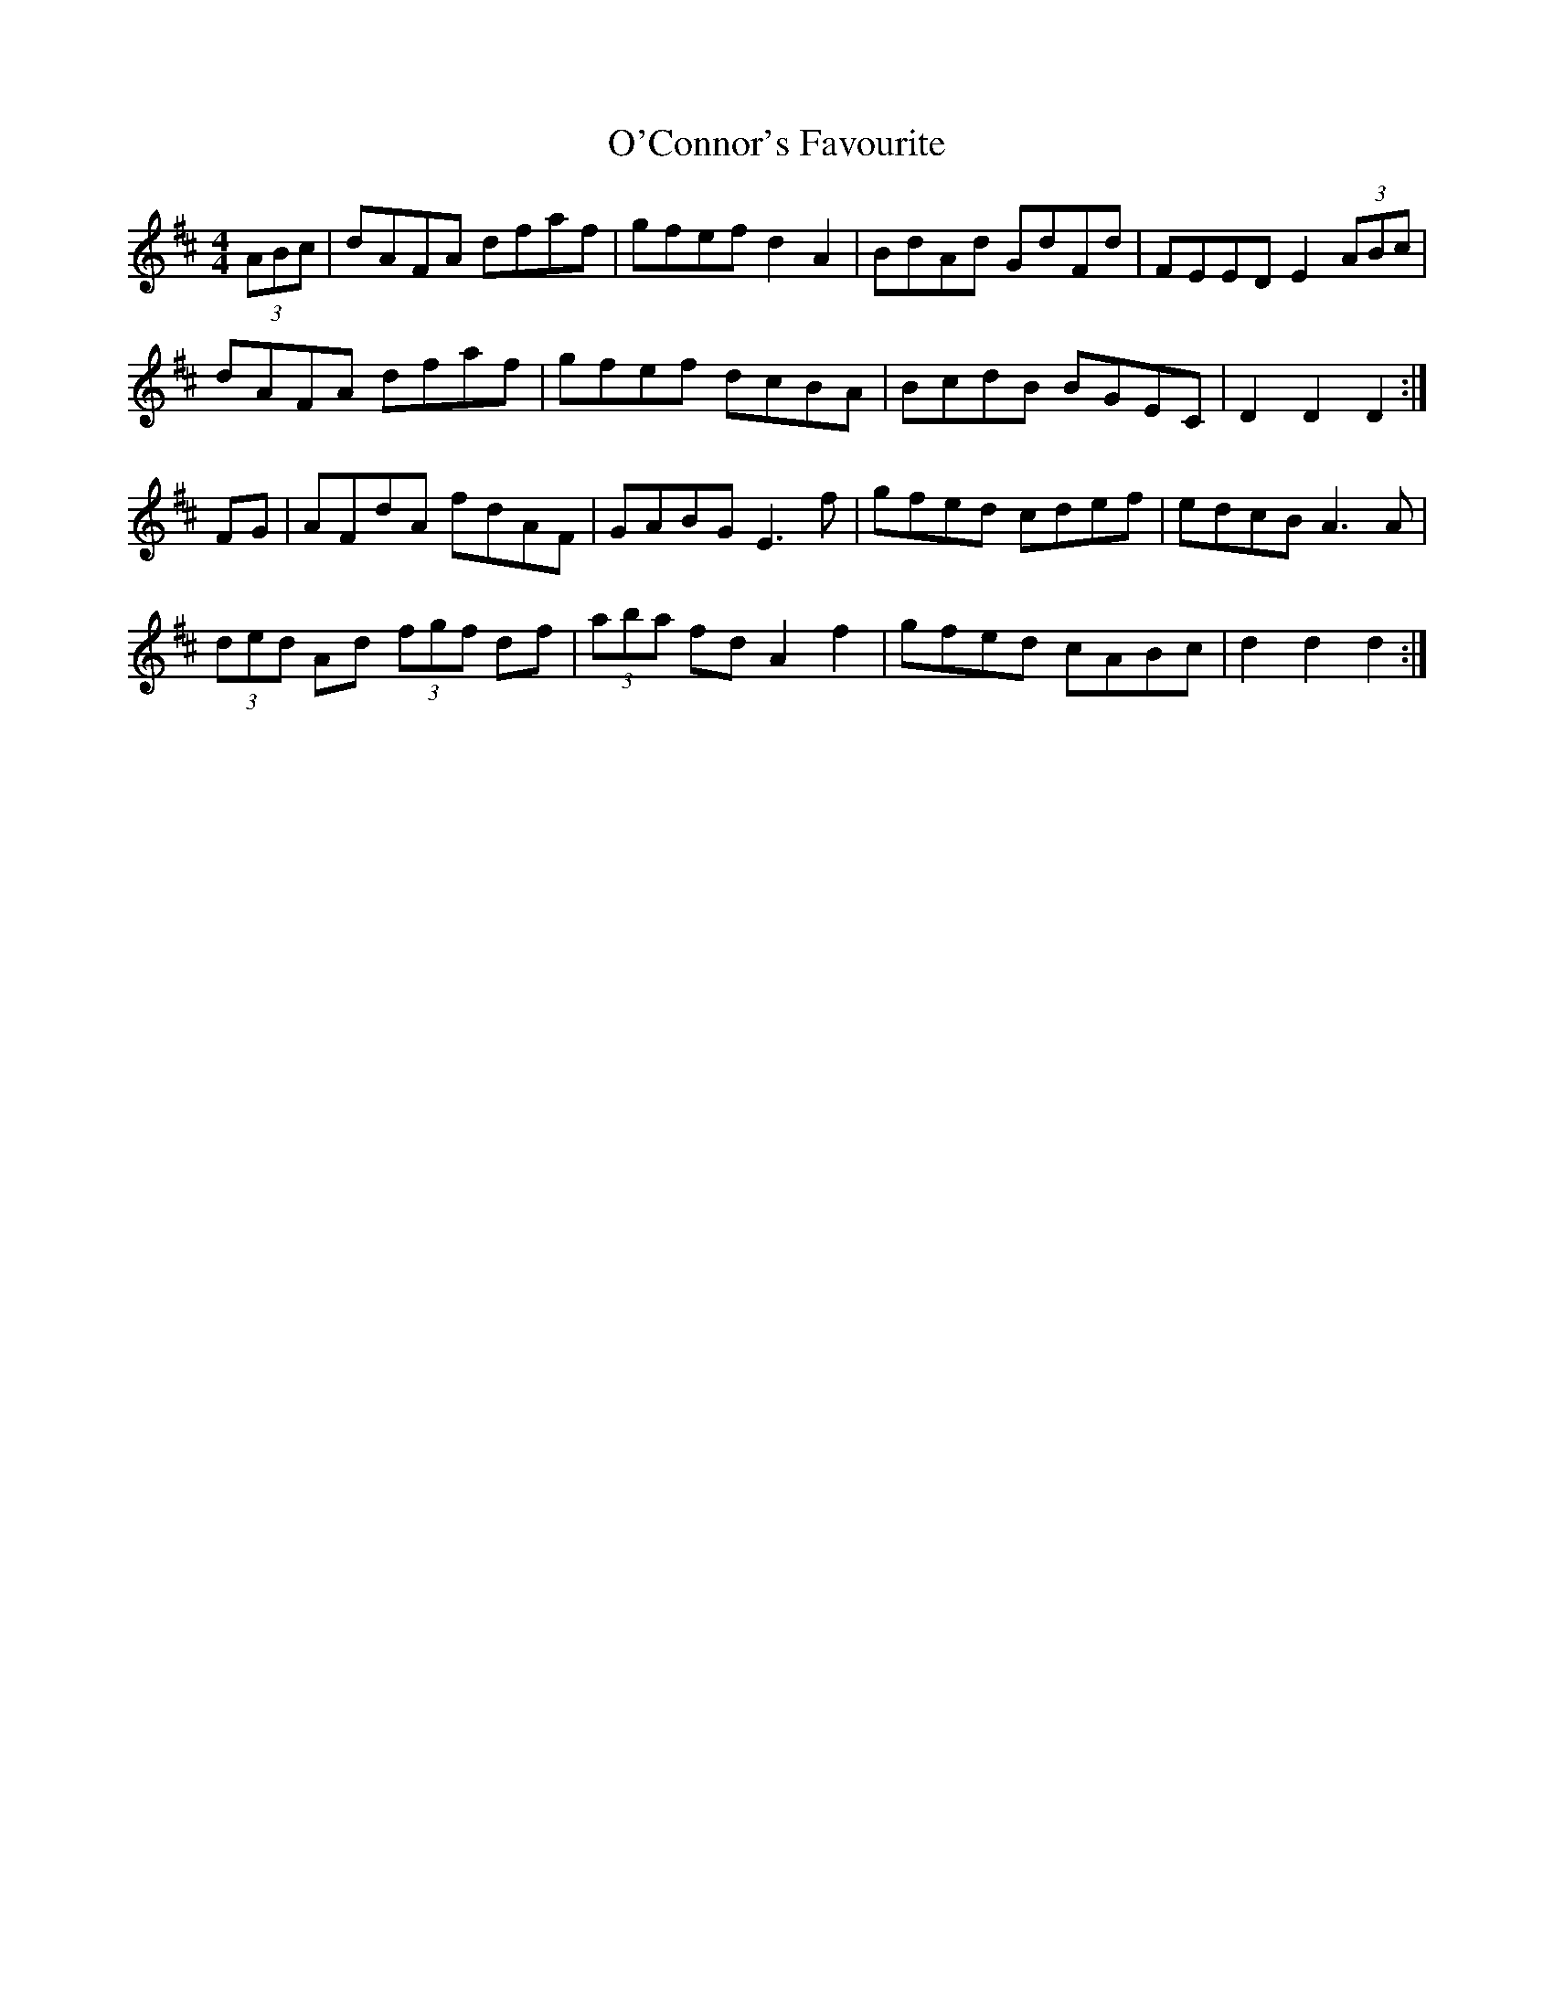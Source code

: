 X: 29833
T: O'Connor's Favourite
R: hornpipe
M: 4/4
K: Dmajor
(3ABc|dAFA dfaf|gfef d2A2|BdAd GdFd|FEED E2(3ABc|
dAFA dfaf|gfef dcBA|BcdB BGEC|D2D2 D2:|
FG|AFdA fdAF|GABG E3f|gfed cdef|edcB A3A|
(3ded Ad (3fgf df|(3aba fd A2f2|gfed cABc|d2d2 d2:|

